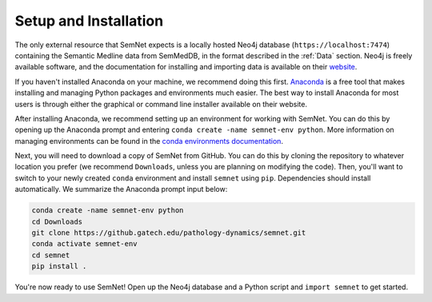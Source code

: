 Setup and Installation
======================

The only external resource that SemNet expects is a locally hosted Neo4j database (``https://localhost:7474``) containing the Semantic Medline data from SemMedDB, in the format described in the :ref:`Data` section. Neo4j is freely available software, and the documentation for installing and importing data is available on their `website`_.

If you haven't installed Anaconda on your machine, we recommend doing this first. `Anaconda`_ is a free tool that makes installing and managing Python packages and environments much easier. The best way to install Anaconda for most users is through either the graphical or command line installer available on their website.

After installing Anaconda, we recommend setting up an environment for working with SemNet. You can do this by opening up the Anaconda prompt and entering ``conda create -name semnet-env python``. More information on managing environments can be found in the `conda environments documentation`_.

Next, you will need to download a copy of SemNet from GitHub. You can do this by cloning the repository to whatever location you prefer (we recommend ``Downloads``, unless you are planning on modifying the code). Then, you'll want to switch to your newly created ``conda`` environment and install ``semnet`` using ``pip``. Dependencies should install automatically. We summarize the Anaconda prompt input below:

.. code-block:: bash

    conda create -name semnet-env python
    cd Downloads
    git clone https://github.gatech.edu/pathology-dynamics/semnet.git
    conda activate semnet-env
    cd semnet
    pip install .

You're now ready to use SemNet! Open up the Neo4j database and a Python script and ``import semnet`` to get started.

.. todo:: Make sure to update this when SemNet finds its permanent home - perhaps on a public repository outside of GitHub Enterprise.

.. _`website`: https://neo4j.com/docs/
.. _`Anaconda`: https://www.anaconda.com/distribution/
.. _`conda environments documentation`: https://conda.io/projects/conda/en/latest/user-guide/tasks/manage-environments.html
